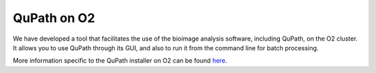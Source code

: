 QuPath on O2
===============

We have developed a tool that facilitates the use of the bioimage analysis software, including QuPath, on the O2 cluster. 
It allows you to use QuPath through its GUI, and also to run it from the command line for batch processing.

More information specific to the QuPath installer on O2 can be found `here <https://hms-iac.github.io/Bioimage-Analysis-on-O2/GUI/index.html>`__. 


